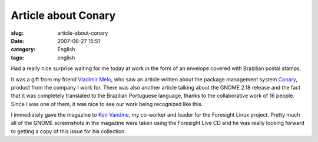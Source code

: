 Article about Conary
####################
:slug: article-about-conary
:date: 2007-06-27 15:51
:category: English
:tags: english

Had a really nice surprise waiting for me today at work in the form of
an envelope covered with Brazilian postal stamps.

|Brazilian magazine with article about Foresight and Conary|

It was a gift from my friend `Vladimir
Melo <http://vladimirmelo.wordpress.com/>`__, who saw an article written
about the package management system
`Conary <http://wiki.rpath.com/wiki/Conary>`__, product from the company
I work for. There was also another article talking about the GNOME 2.18
release and the fact that it was completely translated to the Brazilian
Portuguese language, thanks to the collaborative work of 16 people.
Since I was one of them, it was nice to see our work being recognized
like this.

|Foresight Lead Ken Vandine and me|

I immediately gave the magazine to `Ken
Vandine <http://ken.vandine.org/>`__, my co-worker and leader for the
Foresight Linux project. Pretty much all of the GNOME screenshots in the
magazine were taken using the Foresight Live CD and he was really
looking forward to getting a copy of this issue for his collection.

.. |Brazilian magazine with article about Foresight and Conary| image:: http://farm2.static.flickr.com/1430/640227586_d739a12a4a.jpg
   :target: http://www.flickr.com/photos/ogmaciel/640227586/
.. |Foresight Lead Ken Vandine and me| image:: http://farm2.static.flickr.com/1303/640227546_cef1a02c20.jpg
   :target: http://www.flickr.com/photos/ogmaciel/640227546/
